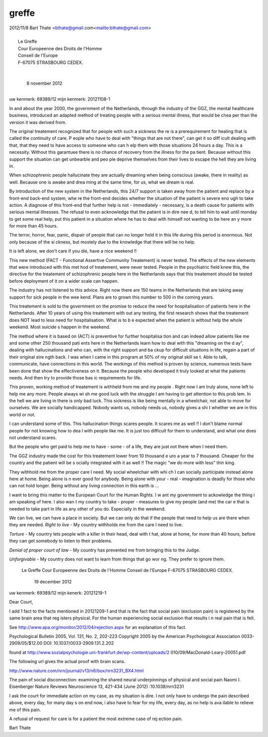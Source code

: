 .. _greffe:

.. raw:: html

    <br><br><br>

.. title:: greffe

greffe
======

.. raw:: html

    <br>

| 2012/11/8 Bart Thate <bthate@gmail.com<mailto:bthate@gmail.com>
|
|                            Le Greffe
|                            Cour Europeenne des Droits de l'Homme
|                            Conseil de l'Europe
|                            F-67075 STRASBOURG CEDEX.
|
|
|                                                   8 november 2012
|

uw kenmerk: 69389/12
mijn kenmerk: 20121108-1


In and about the year 2000, the government of the Netherlands, through the 
industry of the GGZ, the mental healthcare business, introduced an adapted 
method of treating people with a serious mental illness, that would be chea
per than the version it was derived from.

The original treatement recognized that for people with such a sickness the
re is a prerequirement for healing that is called the continuity of care. P
eople who have to deal with "things that are not there", can get it so diff
icult dealing with that, that they need to have access to someone who can h
elp them with those situations 24 hours a day. This is a necessity. Without
this garantuee there is no chance of  recovery from the illness for the pa
tient. Because without this support the situation can get unbearble and peo
ple deprive themselves from their lives to escape the hell they are living 
in.

When schizophrenic people hallucinate they are actually dreaming when being
conscious (awake, there in reality) as well. Because one is awake and drea
ming at the same time, for us, what we dream is real.

By introduction of the new system in the Netherlands, this 24/7 support is 
taken away from the patient and replace by a front-end back-end system, whe
re the front-end decides whether the situation of the patient is severe eno
ugh to take action. A diagnose of this front-end that further help is not -
immediately - necessary, is a death cause for patients with serious mental
illnesses. The refusal to even acknowledge that the patient is in dire nee
d, to tell him to wait until monday to get some real help, put this patient
in a situation where he has to deal with himself not wanting to be here an
y more for more than 45 hours.

The terror, horror, fear, panic, dispair of people that can no longer hold 
it in this life during this period is enormous. Not only because of the  si
ckness, but mostely due to the knowledge that there will be no help.

It is left alone, we don't care if you die, have a nice weekend !!

This new method (FACT - Functional Assertive Community Treatement) is never
tested. The effects of the new elements that were introduced with this met
hod of treatement, were never tested. People in the psychiatric field knew 
this, the directive for the treatement of schizophrenic people here in the 
Netherlands says that this treatement should be tested before deployment of
it on  a wider scale can happen.

The industry has not listened to this advice. Right now there are 150 teams
in the Netherlands that are taking away support for sick people in the wee
kend. Plans are to grown this number to 500 in the coming years.

This treatement is sold to the government on the promise to reduce the need
for hospitalisation of patients here in the Netherlands. After 10 years of
using this treatement with out any testing, the first research shows that 
the treatement does NOT lead to less need for hospitalisation. What is to b
e expected when the patient is without help the whole weekend. Most suicide
s happen in the weekend.

The method where it is based on (ACT) is preventive for further hospitalisa
tion and can indeed allow patients like me and some other 250 thousand pati
ents here in the Netherlands learn how to deal with this "dreaming on the d
ay", dealing with hallucinations and who can, with the right support and ba
ckup for difficult situations in life, regain a part of their original stre
ngth back. I was when I came in this program at 50% of my original skill se
t. Able to talk, communicate, have connections in this world.
The workings of this method is proven by science, numerous tests have been 
done that show the effectiveness on it. Because the people who developed it
truly looked at what the patients needs. And then try to provide those bas
ic requirements for life.

This proven, working method of treatement is withheld from me and my people
.
Right now I am truly alone, none left to help me any more. People always wi
sh me good luck with the struggle I am having to get attention to this prob
lem. In the hell we are living in there is only bad luck. This sickness is 
like being mentally in a wheelchair, not able to move for ourselves. We are
socially handicapped. Nobody wants us, nobody needs us, nobody gives a shi
t whether we are in this world or not.

I can understand some of this. This hallucination things scares people. It 
scares me as well !! I don't blame normal people for not knowing how to dea
l with people like me. It is just too difficult for them to understand, and
what one does not understand scares.

But the people who get paid to help me to have - some - of a life, they are
just not there when I need them.

The GGZ industry made the cost for this treatement lower from 10 thousand e
uro a year to 7 thousand. Cheaper for the country and the patient will be s
ocially integrated with it as well !! The magic "we do more with less" thin
king.

They withhold me from the proper care I need. My social wheelchair with whi
ch I can socially participate instead alone here at home.  Being alone is n
ever good for anybody. Being alone with your - real - imagination is deadly
for those who can not hold longer. Being without any living connection in 
this earth is ...

I want to bring this matter to the European Court for the Human Rights. I w
ant my government to ackowledge the thing i am speaking of here. I also wan
t my country to take - proper - measures to give my people (and me) the car
e that is needed to take part in life as any other of you do. Especially in
the weekend.

We can live, we can have a place in society. But we can only do that if the
people that need to help us are there when they are needed.
*Right to live* -  My country withholds me from the care I need to live.

*Torture* - My country lets people with a killer in their head, deal with t
hat, alone at home, for more than 40 hours, before they can get somebody to
listen to their problems.

*Denial of proper court of law* - My country has prevented me from bringing
this to the Judge.

*Unforgivable* -  My country does not want to learn from things that go wor
ng. They prefer to ignore them.



                            Le Greffe
                            Cour Europeenne des Droits de l'Homme
                            Conseil de l'Europe
                            F-67075 STRASBOURG CEDEX.


                                                  19 december 2012


uw kenmerk: 69389/12
mijn kenerk: 20121219-1


Dear Court,

I add 1 fact to the facts mentioned in 20121209-1 and that is the fact that
social pain (exclusion pain) is registered by the same brain area that reg
isters physical. For the human experiencing social exclusion that results i
n real pain that is felt.

See http://www.apa.org/monitor/2012/04/rejection.aspx for an explanation of
this fact.

Psychological Bulletin
2005, Vol. 131, No. 2, 202-223
Copyright 2005 by the American Psychological Association
0033-2909/05/$12.00 DOI: 10.1037/0033-2909.131.2.202

found at http://www.sozialpsychologie.uni-frankfurt.de/wp-content/uploads/2
010/09/MacDonald-Leary-20051.pdf

The following url gives the actual proof with brain scans.

http://www.nature.com/nrn/journal/v13/n6/box/nrn3231_BX4.html


The pain of social disconnection: examining the shared neural underpinnings
of physical and social pain
Naomi I. Eisenberger
Nature Reviews Neuroscience 13, 421-434 (June 2012)
:10.1038/nrn3231


I ask the court for immediate action on my case, as my situation is dire. I
not only have to undergo the pain described above, every day, for many day
s on end now, i also have to fear for my life, every day, as no help is ava
ilable to relieve me of this pain.

A refusal of request for care is for a patient the most extreme case of rej
ection pain.


Bart Thate

